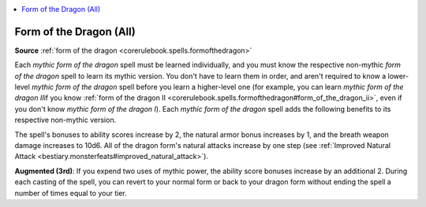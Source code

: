 
.. _`mythicadventures.mythicspells.formofthedragon`:

.. contents:: \ 

.. _`mythicadventures.mythicspells.formofthedragon#form_of_the_dragon_(all)_mythic`: `mythicadventures.mythicspells.formofthedragon#form_of_the_dragon_(all)`_

.. _`mythicadventures.mythicspells.formofthedragon#form_of_the_dragon_(all)`:

Form of the Dragon (All)
=========================

\ **Source**\  :ref:`form of the dragon <corerulebook.spells.formofthedragon>`

Each \ *mythic form of the dragon*\  spell must be learned individually, and you must know the respective non-mythic \ *form of the dragon*\  spell to learn its mythic version. You don't have to learn them in order, and aren't required to know a lower-level \ *mythic form of the dragon*\  spell before you learn a higher-level one (for example, you can learn \ *mythic form of the dragon II*\ if you know :ref:`form of the dragon II <corerulebook.spells.formofthedragon#form_of_the_dragon_ii>`\ , even if you don't know \ *mythic form of the dragon I*\ ). Each \ *mythic form of the dragon*\  spell adds the following benefits to its respective non-mythic version.

The spell's bonuses to ability scores increase by 2, the natural armor bonus increases by 1, and the breath weapon damage increases to 10d6. All of the dragon form's natural attacks increase by one step (see :ref:`Improved Natural Attack <bestiary.monsterfeats#improved_natural_attack>`\ ).

\ **Augmented (3rd)**\ : If you expend two uses of mythic power, the ability score bonuses increase by an additional 2. During each casting of the spell, you can revert to your normal form or back to your dragon form without ending the spell a number of times equal to your tier.
